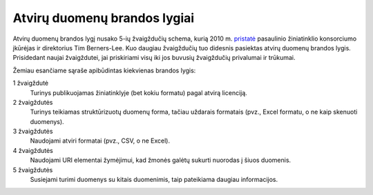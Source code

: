Atvirų duomenų brandos lygiai
#############################

Atvirų duomenų brandos lygį nusako 5-ių žvaigždučių schema, kurią 2010 m.
pristatė__ pasaulinio žiniatinklio konsorciumo įkūrėjas ir direktorius Tim
Berners-Lee. Kuo daugiau žvaigždučių tuo didesnis pasiektas atvirų duomenų
brandos lygis. Prisidedant naujai žvaigždutei, jai priskiriami visų iki jos
buvusių žvaigždučių privalumai ir trūkumai.

__ http://5stardata.info/

Žemiau esančiame sąraše apibūdintas kiekvienas brandos lygis:

|star| 1 žvaigždutė
    Turinys publikuojamas žiniatinklyje (bet kokiu formatu) pagal atvirą
    licenciją. 

|star|\ |star| 2 žvaigždutės
    Turinys teikiamas struktūrizuotų duomenų forma, tačiau uždarais formatais
    (pvz., Excel formatu, o ne kaip skenuoti duomenys).

|star|\ |star|\ |star| 3 žvaigždutės
    Naudojami atviri formatai (pvz., CSV, o ne Excel).

|star|\ |star|\ |star|\ |star| 4 žvaigždutės
    Naudojami URI elementai žymėjimui, kad žmonės galėtų sukurti nuorodas į
    šiuos duomenis.

|star|\ |star|\ |star|\ |star|\ |star| 5 žvaigždutės
    Susiejami turimi duomenys su kitais duomenimis, taip pateikiama daugiau
    informacijos.


.. |star| image:: /static/img/star-icon.png
